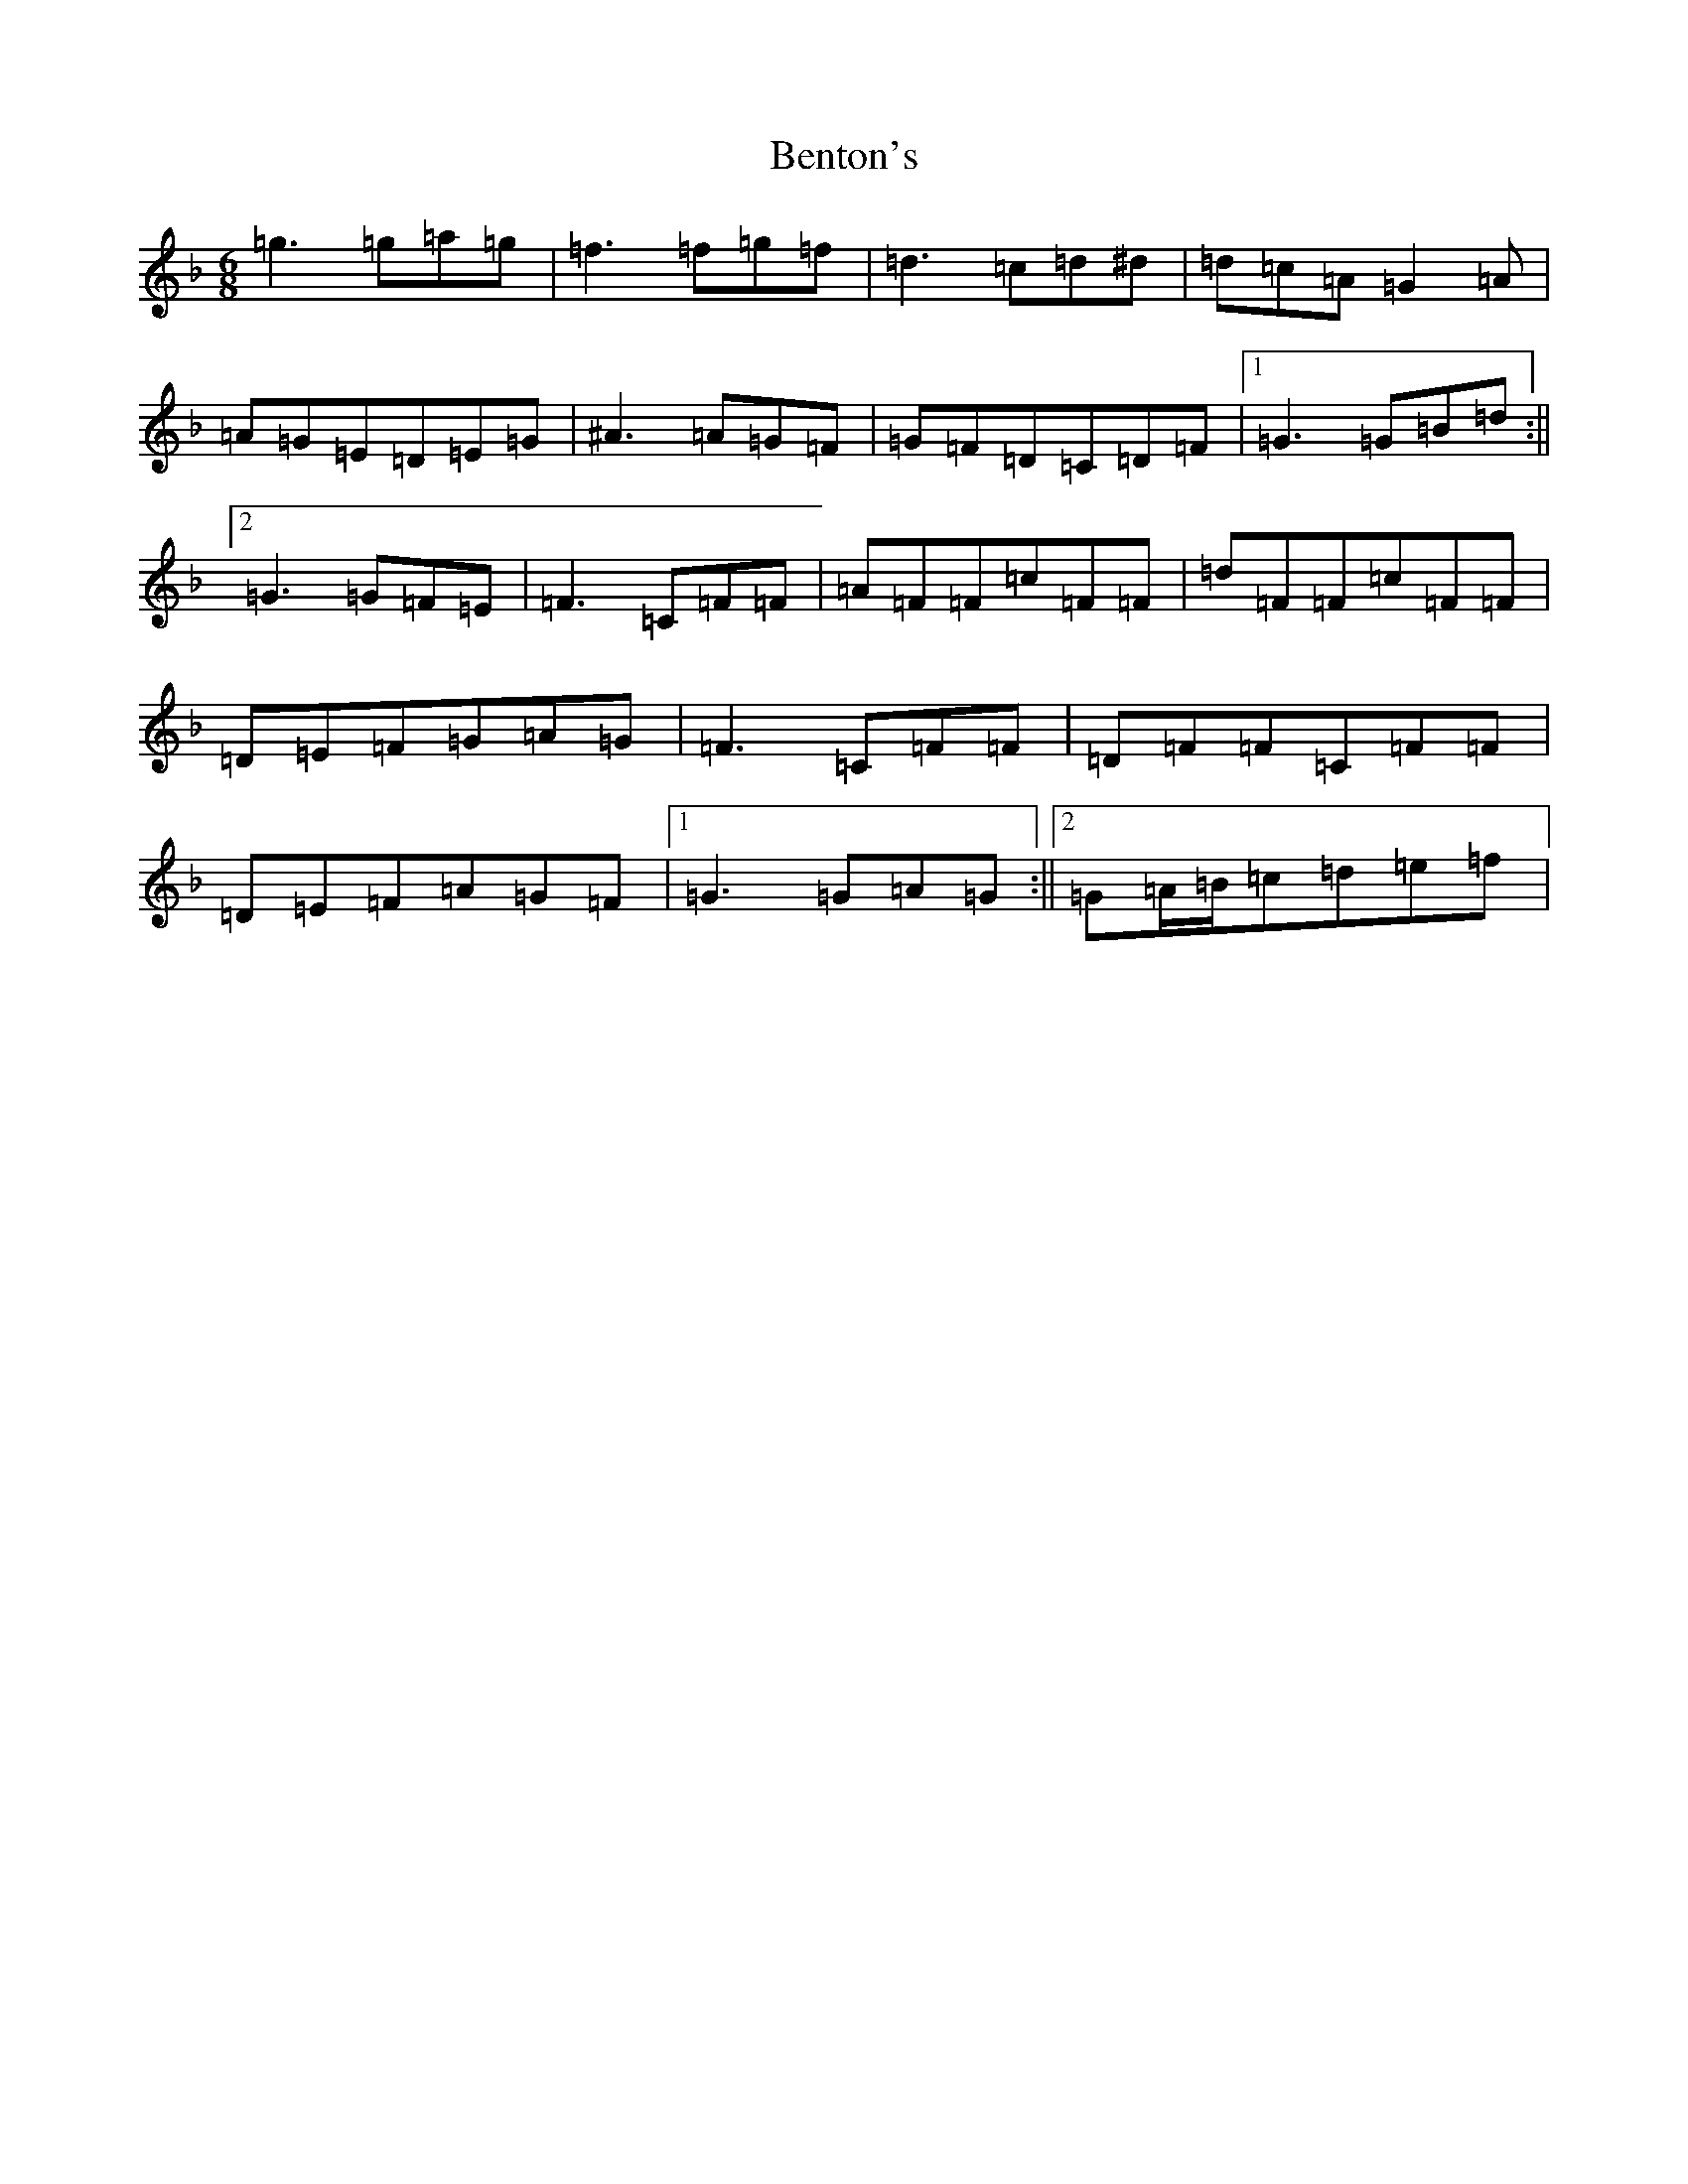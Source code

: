 X: 1720
T: Benton's
S: https://thesession.org/tunes/3506#setting3506
Z: A Mixolydian
R: jig
M:6/8
L:1/8
K: C Mixolydian
=g3=g=a=g|=f3=f=g=f|=d3=c=d^d|=d=c=A=G2=A|=A=G=E=D=E=G|^A3=A=G=F|=G=F=D=C=D=F|1=G3=G=B=d:||2=G3=G=F=E|=F3=C=F=F|=A=F=F=c=F=F|=d=F=F=c=F=F|=D=E=F=G=A=G|=F3=C=F=F|=D=F=F=C=F=F|=D=E=F=A=G=F|1=G3=G=A=G:||2=G=A/2=B/2=c=d=e=f|
